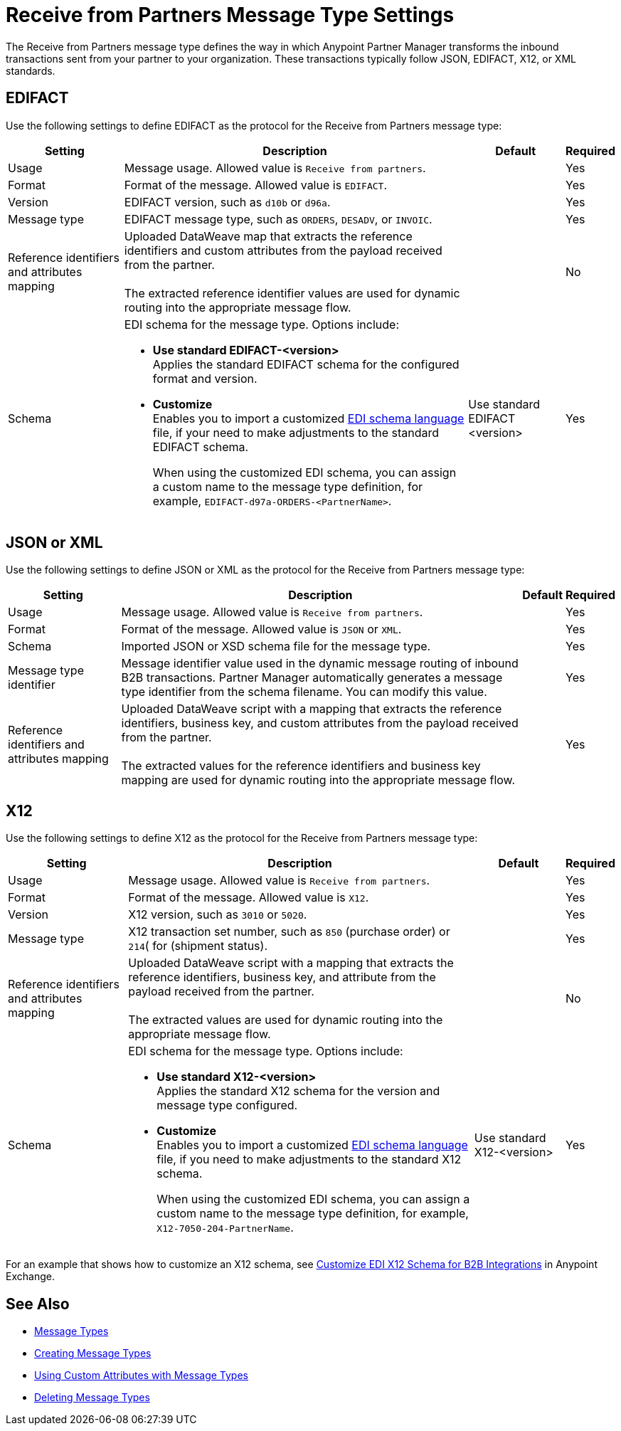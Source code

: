 = Receive from Partners Message Type Settings

The Receive from Partners message type defines the way in which Anypoint Partner Manager transforms the inbound transactions sent from your partner to your organization. These transactions typically follow JSON, EDIFACT, X12, or XML standards.

== EDIFACT

Use the following settings to define EDIFACT as the protocol for the Receive from Partners message type:

[%header%autowidth.spread]
|===
|Setting |Description |Default | Required
|Usage | Message usage. Allowed value is `Receive from partners`. |  | Yes
|Format | Format of the message. Allowed value is `EDIFACT`.| |Yes
|Version | EDIFACT version, such as `d10b` or `d96a`. |  |Yes
|Message type |
EDIFACT message type, such as `ORDERS`, `DESADV`, or `INVOIC`.
 |  | Yes
|Reference identifiers and attributes mapping | Uploaded DataWeave map that extracts the reference identifiers and custom attributes from the payload received from the partner.
{sp} +
{sp} +
The extracted reference identifier values are used for dynamic routing into the appropriate message flow. | |No
|Schema a|EDI schema for the message type. Options include:

* *Use standard EDIFACT-<version>* +
Applies the standard EDIFACT schema for the configured format and version.
* *Customize* +
Enables you to import a customized xref:connectors::x12-edi/x12-edi-schema-language-reference.adoc[EDI schema language] file, if your need to make adjustments to the standard EDIFACT schema.
+
When using the customized EDI schema, you can assign a custom name to the message type definition, for example, `EDIFACT-d97a-ORDERS-<PartnerName>`.
| Use standard EDIFACT <version>| Yes
|===

== JSON or XML

Use the following settings to define JSON or XML as the protocol for the Receive from Partners message type:

[%header%autowidth.spread]
|===
|Setting |Description |Default | Required
|Usage | Message usage. Allowed value is `Receive from partners`. | | Yes
|Format | Format of the message. Allowed value is `JSON` or `XML`. | |Yes
|Schema | Imported JSON or XSD schema file for the message type. | |Yes
|Message type identifier | Message identifier value used in the dynamic message routing of inbound B2B transactions. Partner Manager automatically generates a message type identifier from the schema filename. You can modify this value. | |Yes
|Reference identifiers and attributes mapping| Uploaded DataWeave script with a mapping that extracts the reference identifiers, business key, and custom attributes from the payload received from the partner.
{sp} +
{sp} +
The extracted values for the reference identifiers and business key mapping are used for dynamic routing into the appropriate message flow. | |Yes
|===

== X12

Use the following settings to define X12 as the protocol for the Receive from Partners message type:

[%header%autowidth.spread]
|===
|Setting |Description |Default | Required
|Usage | Message usage. Allowed value is `Receive from partners`. | | Yes
|Format | Format of the message. Allowed value is `X12`. ||Yes
|Version | X12 version, such as `3010` or `5020`. | |Yes
|Message type |X12 transaction set number, such as `850` (purchase order) or `214`( for (shipment status). | | Yes
|Reference identifiers and attributes mapping | Uploaded DataWeave script with a mapping that extracts the reference identifiers, business key, and attribute from the payload received from the partner.
{sp} +
{sp} +
The extracted values are used for dynamic routing into the appropriate message flow. | |No
|Schema a|EDI schema for the message type. Options include:

* *Use standard X12-<version>* +
Applies the standard X12 schema for the version and message type configured.
* *Customize* +
Enables you to import a customized xref:connectors::x12-edi/x12-edi-schema-language-reference.adoc[EDI schema language] file, if you need to make adjustments to the standard X12 schema.
+
When using the customized EDI schema, you can assign a custom name to the message type definition, for example, `X12-7050-204-PartnerName`.
| Use standard X12-<version> |Yes
|===

For an example that shows how to customize an X12 schema, see https://www.mulesoft.com/exchange/works.integration/b2b-x12-custom-schema-example[Customize EDI X12 Schema for B2B Integrations] in Anypoint Exchange.

== See Also

* xref:document-types.adoc[Message Types]
* xref:partner-manager-create-message-type.adoc[Creating Message Types]
* xref:using-custom-attributes.adoc[Using Custom Attributes with Message Types]
* xref:delete-message-types.adoc[Deleting Message Types]
